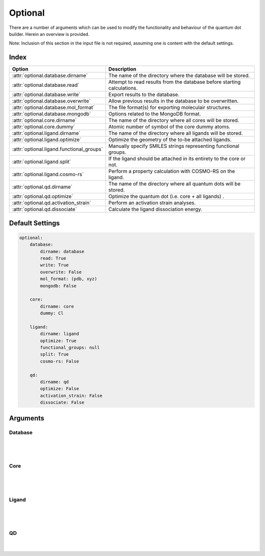 .. _Optional:

Optional
========

There are a number of arguments which can be used to modify the
functionality and behaviour of the quantum dot builder. Herein an
overview is provided.

Note: Inclusion of this section in the input file is not required,
assuming one is content with the default settings.

Index
~~~~~

========================================= ==================================================================================
Option                                    Description
========================================= ==================================================================================
:attr:`optional.database.dirname`         The name of the directory where the database will be stored.
:attr:`optional.database.read`            Attempt to read results from the database before starting calculations.
:attr:`optional.database.write`           Export results to the database.
:attr:`optional.database.overwrite`       Allow previous results in the database to be overwritten.
:attr:`optional.database.mol_format`      The file format(s) for exporting moleculair structures.
:attr:`optional.database.mongodb`         Options related to the MongoDB format.

:attr:`optional.core.dirname`             The name of the directory where all cores will be stored.
:attr:`optional.core.dummy`               Atomic number of symbol of the core dummy atoms.

:attr:`optional.ligand.dirname`           The name of the directory where all ligands will be stored.
:attr:`optional.ligand.optimize`          Optimize the geometry of the to-be attached ligands.
:attr:`optional.ligand.functional_groups` Manually specify SMILES strings representing functional groups.
:attr:`optional.ligand.split`             If the ligand should be attached in its entirety to the core or not.
:attr:`optional.ligand.cosmo-rs`          Perform a property calculation with COSMO-RS on the ligand.

:attr:`optional.qd.dirname`               The name of the directory where all quantum dots will be stored.
:attr:`optional.qd.optimize`              Optimize the quantum dot (i.e. core + all ligands) .
:attr:`optional.qd.activation_strain`     Perform an activation strain analyses.
:attr:`optional.qd.dissociate`            Calculate the ligand dissociation energy.
========================================= ==================================================================================

Default Settings
~~~~~~~~~~~~~~~~

.. code::

    optional:
        database:
            dirname: database
            read: True
            write: True
            overwrite: False
            mol_format: (pdb, xyz)
            mongodb: False

        core:
            dirname: core
            dummy: Cl

        ligand:
            dirname: ligand
            optimize: True
            functional_groups: null
            split: True
            cosmo-rs: False

        qd:
            dirname: qd
            optimize: False
            activation_strain: False
            dissociate: False


Arguments
~~~~~~~~~

Database
--------

.. attribute:: optional.database

    All database-related settings.

    .. note::
        For :attr:`optional.database` settings to take effect the `Data-CAT <https://github.com/nlesc-nano/data-CAT>`_ package has to be installed.

    Example:

    .. code::

        optional:
            database:
                dirname: database
                read: True
                write: True
                overwrite: False
                mol_format: (pdb, xyz)
                mongodb: False

|

    .. attribute:: optional.database.dirname

        :Parameter:     * **Type** - :class:`str`
                        * **Default Value** - ``"database"``

        The name of the directory where the database will be stored.

        The database directory will be created (if it does not yet exist)
        at the path specified in :ref:`Path`.


    .. attribute:: optional.database.read

        :Parameter:     * **Type** - :class:`bool`, :class:`str` or :class:`tuple` [:class:`str`]
                        * **Default value** - ``("core", "ligand", "qd")``

        Attempt to read results from the database before starting calculations.

        Before optimizing a structure, check if a geometry is available from
        previous calculations. If a match is found, use that structure and
        avoid a geometry reoptimizations. If one wants more control then the
        boolean can be substituted for a list of strings (*i.e.* ``"core"``,
        ``"ligand"`` and/or ``"qd"``), meaning that structures will be read only for a
        specific subset.


        .. admonition:: Example

            Example #1:

            .. code::

                optional:
                    database:
                        read: (core, ligand, qd)  # This is equivalent to read: True

            Example #2:

            .. code::

                optional:
                    database:
                        read: ligand


    .. attribute:: optional.database.write

        :Parameter:     * **Type** - :class:`bool`, :class:`str` or :class:`tuple` [:class:`str`]
                        * **Default value** - ``("core", "ligand", "qd")``

        Export results to the database.

        Previous results will **not** be overwritten unless
        :attr:`optional.database.overwrite` = ``True``. If one wants more control then
        the boolean can be substituted for a list of strings (*i.e.* ``"core"``,
        ``"ligand"`` and/or ``"qd"``), meaning that structures written for for a specific
        subset.

        See :attr:`optional.database.read` for a similar relevant example.


    .. attribute:: optional.database.overwrite

        :Parameter:     * **Type** - :class:`bool`, :class:`str` or :class:`tuple` [:class:`str`]
                        * **Default value** - ``False``

        Allow previous results in the database to be overwritten.

        Only apllicable if :attr:`optional.database.write` = ``True``.
        If one wants more control then the boolean can be substituted for
        a list of strings (*i.e.* ``"core"``, ``"ligand"`` and/or ``"qd"``), meaning
        that structures written for for a specific subset.

        See :attr:`optional.database.read` for a similar relevant example.


    .. attribute:: optional.database.mol_format

        :Parameter:     * **Type** - :class:`bool`, :class:`str` or :class:`tuple` [:class:`str`]
                        * **Default value** - ``("pdb", "xyz")``

        The file format(s) for exporting moleculair structures.

        By default all structures are stored in the .hdf5 format as
        (partially) de-serialized .pdb files. Additional formats can be
        requisted with this keyword.
        Accepted values: ``"pdb"``, ``"xyz"``, ``"mol"`` and/or ``"mol2"``.


    .. attribute:: optional.database.mongodb

        :Parameter:     * **Type** - :class:`bool` or :class:`dict`
                        * **Default Value** – ``False``

        Options related to the MongoDB format.

        .. admonition:: See also

            More extensive options for this argument are provided in :ref:`Database`:.

|

Core
----

.. attribute:: optional.core

    All settings related to the core.

    Example:

    .. code::

        optional:
            core:
                dirname: core
                dummy: Cl

|

    .. attribute:: optional.core.dirname

        :Parameter:     * **Type** - :class:`str`
                        * **Default value** – ``"core"``

        The name of the directory where all cores will be stored.

        The core directory will be created (if it does not yet exist)
        at the path specified in :ref:`Path`.


    .. attribute:: optional.core.dummy

        :Parameter:     * **Type** - :class:`str` or :class:`int`
                        * **Default value** – ``17``


        Atomic number of symbol of the core dummy atoms.

        The atomic number or atomic symbol of the atoms in the core which are to be
        replaced with ligands. Alternatively, dummy atoms can be manually specified
        with the core_indices variable.

|

Ligand
------

.. attribute:: optional.ligand

    All settings related to the ligands.

    Example:

    .. code::

        optional:
            ligand:
                dirname: ligand
                optimize: True
                functional_groups: null
                split: True
                cosmo-rs: False

|

    .. attribute:: optional.ligand.dirname

        :Parameter:     * **Type** - :class:`str`
                        * **Default value** – ``"ligand"``

        The name of the directory where all ligands will be stored.

        The ligand directory will be created (if it does not yet exist)
        at the path specified in :ref:`Path`.


    .. attribute:: optional.ligand.optimize

        :Parameter:     * **Type** - :class:`bool`
                        * **Default value** – ``True``

        Optimize the geometry of the to-be attached ligands.

        The ligand is split into one or multiple (more or less) linear fragments,
        which are subsequently optimized (RDKit UFF [1_, 2_, 3_]) and reassembled
        while checking for the optimal dihedral angle. The ligand fragments are
        biased towards more linear conformations to minimize inter-ligand
        repulsion once the ligands are attached to the core.


    .. attribute:: optional.ligand.functional_groups

        :Parameter:     * **Type** - :class:`str` or :class:`tuple` [:class:`str`]
                        * **Default value** – ``None``

        Manually specify SMILES strings representing functional groups.

        For example, with :attr:`optional.ligand.functional_groups` = ``("O[H]", "[N+].[Cl-]")`` all
        ligands will be searched for the presence of hydroxides and ammonium chlorides.

        The first atom in each SMILES string (*i.e.* the "anchor") will be used for attaching the ligand
        to the core, while the last atom (assuming :attr:`optional.ligand.split` = ``True``) will be
        dissociated from the ligand and disgarded.

        If not specified, the default functional groups of **CAT** are used.

        .. note::
            This argument has no value be default and will thus default to SMILES strings of the default
            functional groups supported by **CAT**.

        .. note::
            The yaml format uses ``null`` rather than ``None`` as in Python.

    .. attribute:: optional.ligand.split

        :Parameter:     * **Type** - :class:`bool`
                        * **Default value** – ``True``

        If ``False``: The ligand is to be attached to the core in its entirety .

        =================== ==================
        Before              After
        =================== ==================
        :math:`{NR_4}^+`    :math:`{NR_4}^+`
        :math:`O_2 CR`      :math:`O_2 CR`
        :math:`HO_2 CR`     :math:`HO_2 CR`
        :math:`H_3 CO_2 CR` :math:`H_3 CO_2 CR`
        =================== ==================

        ``True``: A proton, counterion or functional group is to be removed from
        the ligand before attachment to the core.

        ========================= ==================
        Before                    After
        ========================= ==================
        :math:`Cl^- + {NR_4}^+`   :math:`{NR_4}^+`
        :math:`HO_2 CR`           :math:`{O_2 CR}^-`
        :math:`Na^+ + {O_2 CR}^-` :math:`{O_2 CR}^-`
        :math:`HO_2 CR`           :math:`{O_2 CR}^-`
        :math:`H_3 CO_2 CR`       :math:`{O_2 CR}^-`
        ========================= ==================


    .. attribute:: optional.ligand.cosmo-rs

        :Parameter:     * **Type** - :class:`bool` or :class:`dict`
                        * **Default value** – ``False``


        Perform a property calculation with COSMO-RS [4_, 5_, 6_, 7_] on the ligand.

        The COSMO surfaces are by default constructed using ADF MOPAC [8_, 9_, 10_].

        The solvation energy of the ligand and its activity coefficient are
        calculated in the following solvents: acetone, acetonitrile,
        dimethyl formamide (DMF), dimethyl sulfoxide (DMSO), ethyl acetate,
        ethanol, *n*-hexane, toluene and water.

|

QD
--

.. attribute:: optional.qd

    All settings related to the quantum dots.

    Example:

    .. code::

        optional:
            qd:
                dirname: QD
                optimize: False
                activation_strain: False
                dissociate: False

|

    .. attribute:: optional.qd.dirname

        :Parameter:     * **Type** - :class:`str`
                        * **Default value** – ``"qd"``

        The name of the directory where all quantum dots will be stored.

        The quantum dot directory will be created (if it does not yet exist)
        at the path specified in :ref:`Path`.


    .. attribute:: optional.qd.optimize

        :Parameter:     * **Type** - :class:`bool` or :class:`dict`
                        * **Default value** – ``False``

        Optimize the quantum dot (i.e. core + all ligands) .

        By default the calculation is performed with ADF UFF [3_, 11_].
        The geometry of the core and ligand atoms directly attached to the core
        are frozen during this optimization.


    .. attribute:: optional.qd.activation_strain

        :Parameter:     * **Type** - :class:`bool`
                        * **Default value** – ``False``

        Perform an activation strain analyses [12_, 13_, 14_].

        The activation strain analyses (kcal mol\ :sup:`-1`\) is performed
        on the ligands attached to the quantum dot surface with RDKit UFF [1_, 2_, 3_].

        The core is removed during this process; the analyses is thus exclusively
        focused on ligand deformation and inter-ligand interaction.
        Yields three terms:

        1.  d\ *E*\ :sub:`strain`\  : 	The energy required to deform the ligand
        from their equilibrium geometry to the geometry they adopt on the quantum
        dot surface. This term is, by definition, destabilizing. Also known as the
        preperation energy (d\ *E*\ :sub:`prep`\).

        2.  d\ *E*\ :sub:`int`\  :	The mutual interaction between all deformed
        ligands. This term is characterized by the non-covalent interaction between
        ligands (UFF Lennard-Jones potential) and, depending on the inter-ligand
        distances, can be either stabilizing or destabilizing.

        3.  d\ *E* :	The sum of d\ *E*\ :sub:`strain`\  and d\ *E*\ :sub:`int`\ .
        Accounts for both the destabilizing ligand deformation and (de-)stabilizing
        interaction between all ligands in the absence of the core.


    .. attribute:: optional.qd.dissociate

        :Parameter:     * **Type** - :class:`bool` or :class:`dict`
                        * **Default value** – ``False``

        Calculate the ligand dissociation energy.

        Calculate the ligand dissociation energy (BDE) of ligands attached to the
        surface of the core. See :ref:`Bond Dissociation Energy` for more details.
        The calculation consists of five distinct steps:

            1.  Dissociate all combinations of |n| ligands (|Y|) and an atom from the core (|X|)
            within a radius *r* from aforementioned core atom.
            The dissociated compound has the general structure of |XYn|.

            2.  Optimize the geometry of |XYn| at the first level of theory
            (:math:`1`). Default: ADF MOPAC [1_, 2_, 3_].

            3.  Calculate the "electronic" contribution to the BDE (|dE|)
            at the first level of theory (:math:`1`): ADF MOPAC [1_, 2_, 3_].
            This step consists of single point calculations of the complete
            quantum dot, |XYn| and all |XYn|-dissociated quantum dots.

            4.  Calculate the thermalchemical contribution to the BDE (|ddG|) at the
            second level of theory (:math:`2`). Default: ADF UFF [4_, 5_]. This step
            consists of geometry optimizations and frequency analyses of the same
            compounds used for step 3.

            5.  :math:`\Delta G_{tot} = \Delta E_{1} + \Delta \Delta G_{2} = \Delta E_{1} + (\Delta G_{2} - \Delta E_{2})`.

        .. admonition:: See also

            More extensive options for this argument are provided in :ref:`Bond Dissociation Energy`:.



.. _1: http://www.rdkit.org
.. _2: https://github.com/rdkit/rdkit
.. _3: https://doi.org/10.1021/ja00051a040
.. _4: https://www.scm.com/doc/COSMO-RS/index.html
.. _5: https://doi.org/10.1021/j100007a062
.. _6: https://doi.org/10.1021/jp980017s
.. _7: https://doi.org/10.1139/V09-008
.. _8: https://www.scm.com/doc/MOPAC/Introduction.html
.. _9: http://openmopac.net
.. _10: https://doi.org/10.1007/s00894-012-1667-x
.. _11: https://www.scm.com/doc/UFF/index.html
.. _12: https://doi.org/10.1002/9780470125922.ch1
.. _13: https://doi.org/10.1002/wcms.1221
.. _14: https://doi.org/10.1021/acs.jpcc.5b02987

.. |dE| replace:: :math:`\Delta E`
.. |dE_lvl1| replace:: :math:`\Delta E_{1}`
.. |dE_lvl2| replace:: :math:`\Delta E_{2}`
.. |dG| replace:: :math:`\Delta G_{tot}`
.. |dG_lvl2| replace:: :math:`\Delta G_{2}`
.. |ddG| replace:: :math:`\Delta \Delta G`
.. |ddG_lvl2| replace:: :math:`\Delta \Delta G_{2}`
.. |XYn| replace:: :math:`XY_{n}`
.. |Yn| replace:: :math:`Y_{n}`
.. |n| replace:: :math:`{n}`
.. |X| replace:: :math:`X`
.. |Y| replace:: :math:`Y`
